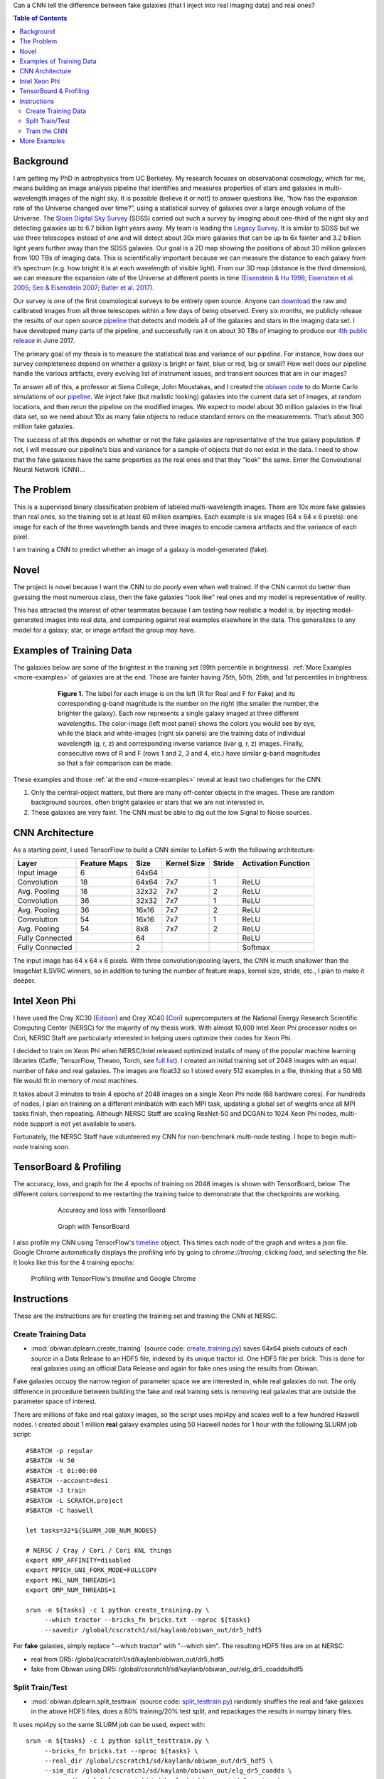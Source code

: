 .. raw:: html
  
  <h1>Deep Learning</h1>

Can a CNN tell the difference between fake galaxies (that I inject into real imaging data) and real ones?

.. contents:: Table of Contents
  :depth: 2


Background
------------

I am getting my PhD in astrophysics from UC Berkeley. My research focuses on observational cosmology, which for me, means building an image analysis pipeline that identifies and measures properties of stars and galaxies in multi-wavelength images of the night sky. It is possible (believe it or not!) to answer questions like, “how has the expansion rate of the Universe changed over time?”, using a statistical survey of galaxies over a large enough volume of the Universe. The `Sloan Digital Sky Survey <http://www.sdss.org>`_ (SDSS) carried out such a survey by imaging about one-third of the night sky and detecting galaxies up to 6.7 billion light years away. My team is leading the `Legacy Survey <http://www.legacysurvey.org>`_. It is similar to SDSS but we use three telescopes instead of one and will detect about 30x more galaxies that can be up to 6x fainter and 3.2 billion light years further away than the SDSS galaxies. Our goal is a 2D map showing the positions of about 30 million galaxies from 100 TBs of imaging data. This is scientifically important because we can measure the distance to each galaxy from it’s spectrum (e.g. how bright it is at each wavelength of visible light). From our 3D map (distance is the third dimension), we can measure the expansion rate of the Universe at different points in time (`Eisenstein & Hu 1998 <https://arxiv.org/abs/astro-ph/9709112>`_; `Eisenstein et al. 2005 <https://arxiv.org/abs/astro-ph/0501171>`_; `Seo & Eisenstein 2007 <https://arxiv.org/abs/astro-ph/0701079>`_; `Butler et al. 2017  <https://arxiv.org/abs/1607.03150>`_).

Our survey is one of the first cosmological surveys to be entirely open source. Anyone can `download <http://archive.noao.edu/search/query>`_ the raw and calibrated images from all three telescopes within a few days of being observed. Every six months, we publicly release the results of our open source `pipeline <https://github.com/legacysurvey/legacypipe>`_ that detects and models all of the galaxies and stars in the imaging data set. I have developed many parts of the pipeline, and successfully ran it on about 30 TBs of imaging to produce our `4th public release <http://legacysurvey.org/dr4/description>`_ in June 2017. 

The primary goal of my thesis is to measure the statistical bias and variance of our pipeline. For instance, how does our survey completeness depend on whether a galaxy is bright or faint, blue or red, big or small? How well does our pipeline handle the various artifacts, every evolving list of instrument issues, and transient sources that are in our images?

To answer all of this, a professor at Siena College, John Moustakas, and I created the `obiwan code <https://github.com/legacysurvey/obiwan>`_ to do Monte Carlo simulations of our `pipeline <https://github.com/legacysurvey/legacypipe>`_. We inject fake (but realistic looking) galaxies into the current data set of images, at random locations, and then rerun the pipeline on the modified images. We expect to model about 30 million galaxies in the final data set, so we need about 10x as many fake objects to reduce standard errors on the measurements. That’s about 300 million fake galaxies.

The success of all this depends on whether or not the fake galaxies are representative of the true galaxy population. If not, I will measure our pipeline’s bias and variance for a sample of objects that do not exist in the data. I need to show that the fake galaxies have the same properties as  the real ones and that they "look" the same. Enter the Convolutional Neural Network (CNN)...

The Problem
------------

This is a supervised binary classification problem of labeled multi-wavelength images. There are 10x more fake galaxies than real ones, so the training set is at least 60 million examples. Each example is six images (64 x 64 x 6 pixels): one image for each of the three wavelength bands and three images to encode camera artifacts and the variance of each pixel. 

I am training a CNN to predict whether an image of a galaxy is model-generated (fake).  

Novel 
------

The project is novel because I want the CNN to do *poorly* even when well trained. If the CNN cannot do better than guessing the most numerous class, then the fake galaxies "look like" real ones and my model is representative of reality.

This has attracted the interest of other teammates because I am testing how realistic a model is, by injecting model-generated images into real data, and comparing against real examples elsewhere in the data. This generalizes to any model for a galaxy, star, or image artifact the group may have. 


Examples of Training Data
--------------------------

The galaxies below are some of the brightest in the training set (99th percentile in brightness). :ref:`More Examples <more-examples>` of galaxies are at the end. Those are fainter having 75th, 50th, 25th, and 1st percentiles in brightness.

.. figure:: _static/fake_real_mosaic_istart_0.png
   :width: 600 px
   :figwidth: 600 px
   :align: center

   **Figure 1.** The label for each image is on the left (R for Real and F for Fake)  and its corresponding g-band magnitude is the number on the right (the smaller the number, the brighter the galaxy). Each row represents a single galaxy imaged at three different wavelengths. The color-image (left most panel) shows the colors you would see by eye, while the black and white-images (right six panels) are the training data of individual wavelength (g, r, z) and corresponding inverse variance (ivar g, r, z) images. Finally, consecutive rows of R and F (rows 1 and 2, 3 and 4, etc.) have similar g-band magnitudes so that a fair comparison can be made.

These examples and those :ref:`at the end <more-examples>` reveal at least two challenges for the CNN.

#. Only the central-object matters, but there are many off-center objects in the images. These are random background sources, often bright galaxies or stars that we are not interested in. 
#. These galaxies are very faint. The CNN must be able to dig out the low Signal to Noise sources.

CNN Architecture
-----------------

As a starting point, I used TensorFlow to build a CNN similar to LeNet-5 with the following architecture: 

.. list-table:: 
   :widths: auto
   :header-rows: 1
   :align: left

   * - Layer
     - Feature Maps
     - Size
     - Kernel Size
     - Stride
     - Activation Function
   * - Input Image
     - 6
     - 64x64
     - 
     - 
     - 
   * - Convolution
     - 18
     - 64x64
     - 7x7
     - 1
     - ReLU
   * - Avg. Pooling
     - 18
     - 32x32
     - 7x7
     - 2
     - ReLU
   * - Convolution
     - 36
     - 32x32
     - 7x7
     - 1
     - ReLU
   * - Avg. Pooling
     - 36
     - 16x16
     - 7x7
     - 2
     - ReLU
   * - Convolution
     - 54
     - 16x16
     - 7x7
     - 1
     - ReLU
   * - Avg. Pooling
     - 54
     - 8x8
     - 7x7
     - 2
     - ReLU
   * - Fully Connected
     - 
     - 64 
     - 
     - 
     - ReLU
   * - Fully Connected
     - 
     - 2 
     - 
     - 
     - Softmax

The input image has 64 x 64 x 6 pixels. With three convolution/pooling layers, the CNN is much shallower than the ImageNet ILSVRC winners, so in addition to tuning the number of feature maps, kernel size, stride, etc., I plan to make it deeper.

Intel Xeon Phi
-----------------------------------

I have used the Cray XC30 (`Edison <http://www.nersc.gov/users/computational-systems/edison/>`_) and Cray XC40 (`Cori <http://www.nersc.gov/users/computational-systems/cori/>`_) supercomputers at the National Energy Research Scientific Computing Center (NERSC) for the majority of my thesis work. With almost 10,000 Intel Xeon Phi processor nodes on Cori, NERSC Staff are particularly interested in helping users optimize their codes for Xeon Phi. 

I decided to train on Xeon Phi when NERSC/Intel released optimized installs of many of the popular machine learning libraries (Caffe, TensorFlow, Theano, Torch, see `full list <http://www.nersc.gov/users/data-analytics/data-analytics-2/deep-learning/using-tensorflow-at-nersc>`_). I created an initial training set of 2048 images with an equal number of fake and real galaxies. The images are float32 so I stored every 512 examples in a file, thinking that a 50 MB file would fit in memory of most machines.

It takes about 3 minutes to train 4 epochs of 2048 images on a single Xeon Phi node (68 hardware cores). For hundreds of nodes, I plan on training on a different minibatch with each MPI task, updating a global set of weights once all MPI tasks finish, then repeating. Although NERSC Staff are scaling ResNet-50 and DCGAN to 1024 Xeon Phi nodes, multi-node support is not yet available to users.

Fortunately, the NERSC Staff have volunteered my CNN for non-benchmark multi-node testing. I hope to begin multi-node training soon. 


TensorBoard & Profiling
------------------------

The accuracy, loss, and graph for the 4 epochs of training on 2048 images is shown with TensorBoard, below. The different colors correspond to me restarting the training twice to demonstrate that the checkpoints are working.

.. figure:: _static/tensorboard_scalars.png
   :width: 75 %
   :figwidth: 75 %
   :align: center

   Accuracy and loss with TensorBoard 

.. figure:: _static/tensorboard_graph.png
   :width: 75 %
   :figwidth: 75 %
   :align: center

   Graph with TensorBoard

I also profile my CNN using TensorFlow's `timeline <https://stackoverflow.com/questions/34293714/can-i-measure-the-execution-time-of-individual-operations-with-tensorflow>`_ object. This times each node of the graph and writes a json file. Google Chrome automatically displays the profiling info by going to `chrome://tracing`, clicking `load`, and selecting the file. It looks like this for the 4 training epochs:

.. figure:: _static/prof_tensorflow.png
   :width: 90 %
   :figwidth: 90 %
   :align: center

   Profiling with TensorFlow's `timeline` and Google Chrome 


.. _deep-learn-instructions:

Instructions
-----------------

These are the instructions are for creating the training set and training the CNN at NERSC.

Create Training Data
"""""""""""""""""""""""""
* :mod:`obiwan.dplearn.create_training` (source code: `create_training.py <https://github.com/legacysurvey/obiwan/blob/master/py/obiwan/dplearn/create_training.py>`_) saves 64x64 pixels cutouts of each source in a Data Release to an HDF5 file, indexed by its unique tractor id. One HDF5 file per brick. This is done for real galaxies using an official Data Release and again for fake ones using the results from Obiwan. 

Fake galaxies occupy the narrow region of parameter space we are interested in, while real galaxies do not. The only difference in procedure between building the fake and real training sets is removing real galaxies that are outside the parameter space of interest. 

There are millions of fake and real galaxy images, so the script uses mpi4py and scales well to a few hundred Haswell nodes. I created about 1 million **real** galaxy examples using 50 Haswell nodes for 1 hour with the following SLURM job script::

    #SBATCH -p regular
    #SBATCH -N 50
    #SBATCH -t 01:00:00
    #SBATCH --account=desi
    #SBATCH -J train
    #SBATCH -L SCRATCH,project
    #SBATCH -C haswell

    let tasks=32*${SLURM_JOB_NUM_NODES}

    # NERSC / Cray / Cori / Cori KNL things
    export KMP_AFFINITY=disabled
    export MPICH_GNI_FORK_MODE=FULLCOPY
    export MKL_NUM_THREADS=1
    export OMP_NUM_THREADS=1

    srun -n ${tasks} -c 1 python create_training.py \
         --which tractor --bricks_fn bricks.txt --nproc ${tasks}
         --savedir /global/cscratch1/sd/kaylanb/obiwan_out/dr5_hdf5

For **fake** galaxies, simply replace "--which tractor" with "--which sim". The resulting HDF5 files are on at NERSC:

* real from DR5: /global/cscratch1/sd/kaylanb/obiwan_out/dr5_hdf5
* fake from Obiwan using DR5: /global/cscratch1/sd/kaylanb/obiwan_out/elg_dr5_coadds/hdf5 


Split Train/Test
"""""""""""""""""""""""

* :mod:`obiwan.dplearn.split_testtrain` (source code: `split_testtrain.py <https://github.com/legacysurvey/obiwan/blob/master/py/obiwan/dplearn/split_testtrain.py>`_) randomly shuffles the real and fake galaxies in the above HDF5 files, does a 80% training/20% test split, and repackages the results in numpy binary files.

It uses mpi4py so the same SLURM job can be used, expect with::

    srun -n ${tasks} -c 1 python split_testtrain.py \
         --bricks_fn bricks.txt --nproc ${tasks} \
         --real_dir /global/cscratch1/sd/kaylanb/obiwan_out/dr5_hdf5 \
         --sim_dir /global/cscratch1/sd/kaylanb/obiwan_out/elg_dr5_coadds \
         --save_dir /global/cscratch1/sd/kaylanb/obiwan_out/dr5_testtrain

The resulting numpy files are on at NERSC:
* /global/cscratch1/sd/kaylanb/obiwan_out/dr5_testtrain

The training data are named `[xy]train_[0-9]+.npy` and have 512 `64x64x6` examples per file. The test data are named `[xy]test_[0-9]+.npy`.


Train the CNN
"""""""""""""""""

* :mod:`obiwan.dplearn.cnn` (source code: `cnn.py <https://github.com/legacysurvey/obiwan/blob/master/py/obiwan/dplearn/cnn.py>`_) trains the CNN using TensorFlow. The following SLURM job will run on a single Knights Landing (KNL) node using 68 threads ("srun" is not needed because this is a single node job)::

    #!/bin/bash
    #SBATCH -N 1
    #SBATCH -C knl,quad,cache
    #SBATCH -p debug
    #SBATCH -J tf
    #SBATCH -t 00:30:00

    module load tensorflow/intel-head
    export OMP_NUM_THREADS=68
    export KMP_AFFINITY="granularity=fine,verbose,compact,1,0"
    export KMP_SETTINGS=1
    export KMP_BLOCKTIME=1
    export isKNL=yes

    python cnn.py --outdir /global/cscratch1/sd/kaylanb/obiwan_out/cnn

This will write three sets of metadata:

* checkpoints: /global/cscratch1/sd/kaylanb/obiwan_out/cnn/**ckpts**
* tensorboard logs: /global/cscratch1/sd/kaylanb/obiwan_out/cnn/**logs**
* profiling info: /global/cscratch1/sd/kaylanb/obiwan_out/cnn/**prof**

If checkpoints files exists, the CNN will restart training from there and the appropriate epoch and batch will be selected.

.. _more-examples:

More Examples
--------------------------------

Galaxies with *75th* perentile in brightness:

.. figure:: _static/fake_real_mosaic_istart_64.png
   :width: 600 px
   :figwidth: 600 px
   :align: center

Galaxies with *50th* perentile in brightness:

.. figure:: _static/fake_real_mosaic_istart_112.png
   :width: 600 px
   :figwidth: 600 px
   :align: center

Galaxies with *25th* perentile in brightness:

.. figure:: _static/fake_real_mosaic_istart_208.png
   :width: 600 px
   :figwidth: 600 px
   :align: center

Galaxies with *1st* percentile in brightness (some of the *faintest* galaxies in the training set):

.. figure:: _static/fake_real_mosaic_istart_254.png
   :width: 600 px
   :figwidth: 600 px
   :align: center


